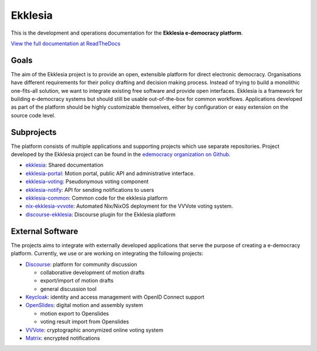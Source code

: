 Ekklesia
========

This is the development and operations documentation for the **Ekklesia e-democracy platform**.

`View the full documentation at ReadTheDocs <https://ekklesia.readthedocs.org>`_

Goals
-----

The aim of the Ekklesia project is to provide an open, extensible platform for
direct electronic democracy. Organisations have different requirements
for their policy drafting and decision making process. Instead of trying
to build a monolithic one-fits-all solution, we want to integrate
existing free software and provide open interfaces. Ekklesia is a
framework for building e-democracy systems but should still be usable
out-of-the-box for common workflows. Applications developed as part of
the platform should be highly customizable themselves, either by
configuration or easy extension on the source code level.

Subprojects
-----------

The platform consists of multiple applications and supporting projects which use
separate repositories. Project developed by the Ekklesia project can be found in the
`edemocracy organization on Github <https://github.com/edemocracy>`_.

-  `ekklesia <https://github.com/edemocracy/ekklesia>`_:
   Shared documentation
-  `ekklesia-portal <https://github.com/edemocracy/ekklesia-portal>`_:
   Motion portal, public API and administrative interface.
-  `ekklesia-voting <https://github.com/edemocracy/ekklesia-voting>`_:
   Pseudonymous voting component
-  `ekklesia-notify <https://github.com/edemocracy/ekklesia-notify>`_:
   API for sending notifications to users
-  `ekklesia-common <https://github.com/edemocracy/ekklesia-common>`_:
   Common code for the ekklesia platform
-  `nix-ekklesia-vvvote <https://github.com/edemocracy/nix-ekklesia-vvvote>`_:
   Automated Nix/NixOS deployment for the VVVote voting system.
-  `discourse-ekklesia <https://github.com/edemocracy/discourse-ekklesia>`_:
   Discourse plugin for the Ekklesia platform


External Software
-----------------

The projects aims to integrate with externally developed applications
that serve the purpose of creating a e-democracy platform. Currently, we
use or are working on integrating the following projects:

-  `Discourse <https://discourse.org>`_: platform for community
   discussion

   -  collaborative development of motion drafts
   -  export/import of motion drafts
   -  general discussion tool

-  `Keycloak <https://keycloak.org>`_: identity and access management
   with OpenID Connect support
-  `OpenSlides <https://openslides.org>`_: digital motion and assembly
   system

   -  motion export to Openslides
   -  voting result import from Openslides

-  `VVVote <https://github.com/vvvote/vvvote>`_: cryptographic
   anonymized online voting system
- `Matrix <https://matrix.org>`_: encrypted notifications
